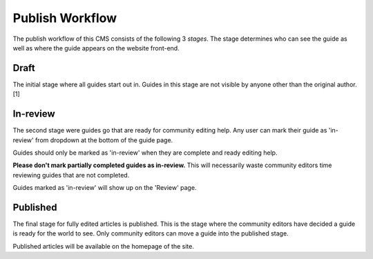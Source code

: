================
Publish Workflow
================

The publish workflow of this CMS consists of the following 3 *stages*.  The
stage determines who can see the guide as well as where the guide appears on
the website front-end.

-----
Draft
-----

The initial stage where all guides start out in.  Guides in this stage are not
visible by anyone other than the original author. [1]

---------
In-review
---------

The second stage were guides go that are ready for community editing help.  Any
user can mark their guide as 'in-review' from dropdown at the bottom of the
guide page.

Guides should only be marked as 'in-review' when they are complete and ready
editing help.

**Please don't mark partially completed guides as in-review.** This will
necessarily waste community editors time reviewing guides that are not
completed.

Guides marked as 'in-review' will show up on the 'Review' page.

---------
Published
---------

The final stage for fully edited articles is published.  This is the stage
where the community editors have decided a guide is ready for the world to see.
Only community editors can move a guide into the published stage.

Published articles will be available on the homepage of the site.
